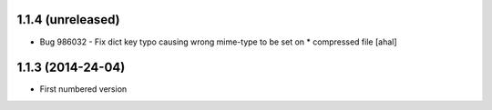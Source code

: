 1.1.4 (unreleased)
-------------------
* Bug 986032 - Fix dict key typo causing wrong mime-type to be set on * compressed file [ahal]

1.1.3 (2014-24-04)
-------------------
* First numbered version

